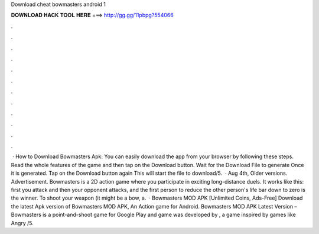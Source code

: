 Download cheat bowmasters android 1

𝐃𝐎𝐖𝐍𝐋𝐎𝐀𝐃 𝐇𝐀𝐂𝐊 𝐓𝐎𝐎𝐋 𝐇𝐄𝐑𝐄 ===> http://gg.gg/11pbpg?554066

.

.

.

.

.

.

.

.

.

.

.

.

 · How to Download Bowmasters Apk: You can easily download the app from your browser by following these steps. Read the whole features of the game and then tap on the Download button. Wait for the Download File to generate Once it is generated. Tap on the Download button again This will start the file to download/5.  · Aug 4th, Older versions. Advertisement. Bowmasters is a 2D action game where you participate in exciting long-distance duels. It works like this: first you attack and then your opponent attacks, and the first person to reduce the other person's life bar down to zero is the winner. To shoot your weapon (it might be a bow, a.  · Bowmasters MOD APK [Unlimited Coins, Ads-Free] Download the latest Apk version of Bowmasters MOD APK, An Action game for Android. Bowmasters MOD APK Latest Version – Bowmasters is a point-and-shoot game for Google Play and  game was developed by , a game inspired by games like Angry /5.